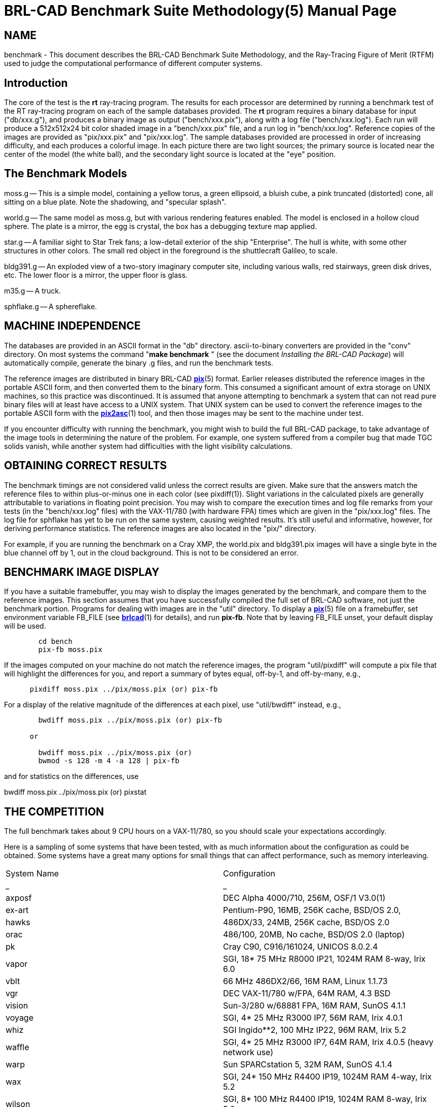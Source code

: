 = BRL-CAD Benchmark Suite Methodology(5)
BRL-CAD Team
:doctype: manpage
:man manual: BRL-CAD
:man source: BRL-CAD
:page-layout: base

== NAME

benchmark - This document describes the BRL-CAD Benchmark Suite Methodology, and
    the Ray-Tracing Figure of Merit (RTFM) used to judge the computational
    performance of different computer systems.


[[_intro]]
== Introduction

The core of the test is the *[cmd]#rt#*  ray-tracing program. The results for each processor are determined by running a benchmark test of the RT ray-tracing program on each of the sample databases provided.  The *[cmd]#rt#*  program requires a binary database for input ("db/xxx.g"), and produces a binary image as output ("bench/xxx.pix"), along with a log file ("bench/xxx.log").  Each run will produce a 512x512x24 bit color shaded image in a "bench/xxx.pix" file, and a run log in "bench/xxx.log".  Reference copies of the images are provided as "pix/xxx.pix" and "pix/xxx.log".  The sample databases provided are processed in order of increasing difficulty, and each produces a colorful image.  In each picture there are two light sources; the primary source is located near the center of the model (the white ball), and the secondary light source is located at the "eye" position. 

== The Benchmark Models

moss.g -- This is a simple model, containing a yellow torus, a green ellipsoid, a bluish cube, a pink truncated (distorted) cone, all sitting on a blue plate.  Note the shadowing, and "specular splash". 

world.g -- The same model as moss.g, but with various rendering features enabled.  The model is enclosed in a hollow cloud sphere. The plate is a mirror, the egg is crystal, the box has a debugging texture map applied. 

star.g -- A familiar sight to Star Trek fans; a low-detail exterior of the ship "Enterprise".  The hull is white, with some other structures in other colors.  The small red object in the foreground is the shuttlecraft Galileo, to scale. 

bldg391.g -- An exploded view of a two-story imaginary computer site, including various walls, red stairways, green disk drives, etc.  The lower floor is a mirror, the upper floor is glass. 

m35.g -- A truck. 

sphflake.g -- A sphereflake. 

== MACHINE INDEPENDENCE

The databases are provided in an ASCII format in the "db" directory. ascii-to-binary converters are provided in the "conv" directory.  On most systems the command "*[cmd]#make benchmark#* " (see the document __Installing
      the BRL-CAD Package__) will automatically compile, generate the binary .g files, and run the benchmark tests. 

The reference images are distributed in binary BRL-CAD xref:man:5/pix.adoc[*pix*](5) format.  Earlier releases distributed the reference images in the portable ASCII form, and then converted them to the binary form.  This consumed a significant amount of extra storage on UNIX machines, so this practice was discontinued.  It is assumed that anyone attempting to benchmark a system that can not read pure binary files will at least have access to a UNIX system.  That UNIX system can be used to convert the reference images to the portable ASCII form with the xref:man:1/pix2asc.adoc[*pix2asc*](1) tool, and then those images may be sent to the machine under test. 

If you encounter difficulty with running the benchmark, you might wish to build the full BRL-CAD package, to take advantage of the image tools in determining the nature of the problem.  For example, one system suffered from a compiler bug that made TGC solids vanish, while another system had difficulties with the light visibility calculations. 

== OBTAINING CORRECT RESULTS

The benchmark timings are not considered valid unless the correct results are given.  Make sure that the answers match the reference files to within plus-or-minus one in each color (see pixdiff(1)). Slight variations in the calculated pixels are generally attributable to variations in floating point precision.  You may wish to compare the execution times and log file remarks from your tests (in the "bench/xxx.log" files) with the VAX-11/780 (with hardware FPA) times which are given in the "pix/xxx.log" files.  The log file for sphflake has yet to be run on the same system, causing weighted results.  It's still useful and informative, however, for deriving performance statistics.  The reference images are also located in the "pix/" directory. 

For example, if you are running the benchmark on a Cray XMP, the world.pix and bldg391.pix images will have a single byte in the blue channel off by 1, out in the cloud background.  This is not to be considered an error. 

== BENCHMARK IMAGE DISPLAY

If you have a suitable framebuffer, you may wish to display the images generated by the benchmark, and compare them to the reference images. This section assumes that you have successfully compiled the full set of BRL-CAD software, not just the benchmark portion.  Programs for dealing with images are in the "util" directory.  To display a xref:man:5/pix.adoc[*pix*](5) file on a framebuffer, set environment variable FB_FILE (see xref:man:1/brlcad.adoc[*brlcad*](1) for details), and run **pix-fb**.  Note that by leaving FB_FILE unset, your default display will be used. 

....

      
	cd bench
	pix-fb moss.pix
....

If the images computed on your machine do not match the reference images, the program "util/pixdiff" will compute a pix file that will highlight the differences for you, and report a summary of bytes equal, off-by-1, and off-by-many, e.g., 

....

      pixdiff moss.pix ../pix/moss.pix (or) pix-fb
....

For a display of the relative magnitude of the differences at each pixel, use "util/bwdiff" instead, e.g., 

....

      
	bwdiff moss.pix ../pix/moss.pix (or) pix-fb
      
      or
      
	bwdiff moss.pix ../pix/moss.pix (or)
	bwmod -s 128 -m 4 -a 128 | pix-fb
....

and for statistics on the differences, use

bwdiff moss.pix ../pix/moss.pix (or) pixstat

== THE COMPETITION

The full benchmark takes about 9 CPU hours on a VAX-11/780, so you should scale your expectations accordingly.

Here is a sampling of some systems that have been tested, with as much information about the configuration as could be obtained.  Some systems have a great many options for small things that can affect performance, such as memory interleaving.

[cols="1,1", frame="border"]
|===

|System Name
|Configuration

|_
|_

|axposf
|DEC Alpha 4000/710, 256M, OSF/1 V3.0(1)

|ex-art
|Pentium-P90, 16MB, 256K cache, BSD/OS 2.0,

|hawks
|486DX/33, 24MB, 256K cache, BSD/OS 2.0

|orac
|486/100, 20MB, No cache, BSD/OS 2.0 (laptop)

|pk
|Cray C90, C916/161024, UNICOS 8.0.2.4

|vapor
|SGI, 18* 75 MHz R8000 IP21, 1024M RAM 8-way, Irix 6.0

|vblt
|66 MHz 486DX2/66, 16M RAM, Linux 1.1.73

|vgr
|DEC VAX-11/780 w/FPA, 64M RAM, 4.3 BSD

|vision
|Sun-3/280 w/68881 FPA, 16M RAM, SunOS 4.1.1

|voyage
|SGI, 4* 25 MHz R3000 IP7, 56M RAM, Irix 4.0.1

|whiz
|SGI Ingido**2, 100 MHz IP22, 96M RAM, Irix 5.2

|waffle
|SGI, 4* 25 MHz R3000 IP7, 64M RAM, Irix 4.0.5 (heavy network use)

|warp
|Sun SPARCstation 5, 32M RAM, SunOS 4.1.4

|wax
|SGI, 24* 150 MHz R4400 IP19, 1024M RAM 4-way, Irix 5.2

|wilson
|SGI, 8* 100 MHz R4400 IP19, 1024M RAM 8-way, Irix 5.2

|wilted
|Sun-4/25 ELC, 16M RAM, SunOS 4.1.1

|wimp
|33 MHz 386DX/33 w/387, 256k cache, 16M RAM, BSDI 2.0beta2

|wimpy
|Sun SS10BSX-GX, 2* 50 MHz SuperSPARC, 64M RAM, SunOS 5.4

|wizard
|SGI Ingido**2, 150 MHz IP22, 96M RAM, Irix 5.3
|===

(1) The Alpha was heavily loaded while the benchmark was being run. DEC requires us to show the load average at the time:

03:28  up 18 days, 10:59,  7 users,  load average: 2.00, 2.00, 2.08

== BENCHMARK RESULTS

In the tradition of Dongarra, the Rays/sec figure is considered the "RT Figure of Merit" (RTFM).  Note that the RTFM can only be compared between different runs on the _same_ database; it is not meaningful to compare RTFM numbers between different databases. The Rays/sec number for a multi-processor machine is for "aggregate CPU cluster seconds", rather than rays/total CPU seconds (which remains fairly constant on good parallel machines).

The statistics are recorded in an easily understood format, with all results for a particular configuration listed on a single line.  The numbers reported are the rays/sec (RTFM) figure.  Entries denoted with an asterisk ("*") produced incorrect results.  Entries denoted with a dash ("-") were not available and should be considered differently than those entries with an asterisk.  Generally the results are not available because time constraints prevented running the complete set of databases.

[[_release_44_statistics]]
== RELEASE 4.4 STATISTICS (4-Jan-1995)

There is very little difference in RTFM numbers between Release 4.0 and Release 4.4, so they can be usefully compared.  In some cases the 4.4 performance is slower due to the use of shared libraries.  For example "vision" dropped from 1.33 to 1.22 due to the shared libraries.  For most users reducing the disk consumption from 300 MBytes to 30 MBytes makes this a reasonable tradeoff.  However, for the best performance, use non-shared libraries.

[cols="1,1,1,1,1,1,1,1", frame="border", options="header"]
|===
| H/W
| Moss
| World
| Star
| Bldg
| M35
| Mean
| S/W Notes
| .TH
| 
| 
| 
| 
| 
| 
| 


|vapor
|810.91
|1091.39
|1012.63
|1027.25
|1092.85
|1007
|-P18 static

|vapor
|773.8
|1038.7
|979.49
|970.91
|1036.62
|959.9
|-P17

|vapor
|732.85
|1021.69
|968.93
|922.62
|1024.15
|934.04
|-P18 (SW lock)

|wax
|769.38
|940.83
|953.36
|924.7
|1050.14
|927.68
|-P24

|vapor
|730.17
|994.97
|934.43
|917.1
|987.83
|912.9
|-P16

|wax
|725.26
|957.68
|927.61
|932.67
|992.75
|907.19
|-P24

|wax
|756.95
|915.96
|940.43
|903.45
|966.09
|896.57
|-P23

|vapor
|686.8
|939.63
|897.72
|884.39
|927.16
|867.14
|-P15

|wax
|691.18
|853.75
|887.17
|859.32
|933.41
|844.96
|-P21

|wax
|724.73
|683.08
|890.87
|900.82
|939.31
|827.76
|-P22

|vapor
|645.32
|881.18
|843.23
|801.41
|859.26
|806.08
|-P14

|wax
|637.28
|757.74
|820.21
|871.37
|877.6
|792.84
|-P20

|vapor
|608.12
|835.84
|795.36
|759.95
|806.32
|761.11
|-P13

|wax
|606.98
|784.3
|754.46
|799.95
|794.52
|748.04
|-P19

|wax
|590.16
|758.23
|794.06
|794.52
|757.79
|738.95
|-P18

|wax
|579.29
|722.35
|787.55
|720.26
|754.65
|712.82
|-P17

|vapor
|571.14
|783.72
|740.47
|697.24
|746.72
|707.85
|-P12

|wax
|553.72
|697.1
|744.21
|663.61
|723.03
|676.33
|-P16

|vapor
|534.85
|716.58
|685.87
|656.25
|685.77
|655.86
|-P11

|wax
|519.01
|655.57
|690.95
|651.9
|663.92
|636.27
|-P15

|wax
|475.88
|637.33
|665.38
|608.31
|653.99
|608.17
|-P14

|vapor
|499.46
|663.26
|633.48
|614.58
|624.34
|607.02
|-P10

|wax
|449.16
|591.54
|616.21
|590.59
|614.25
|572.35
|-P13

|vapor
|463.3
|598.34
|575.07
|555.62
|560.89
|550.64
|-P9

|wax
|424.71
|556.8
|595.02
|521.63
|538.78
|527.38
|-P12

|vapor
|424.89
|534.5
|509.85
|497.63
|503.99
|494.17
|-P8

|wax
|391.66
|490.63
|545.28
|488.57
|508.96
|485.02
|-P11

|wax
|315.45
|472.03
|525.47
|442.37
|461.44
|443.35
|-P10

|vapor
|381.1
|467.67
|440.13
|425.57
|442.04
|431.3
|-P7

|wax
|309.35
|426.37
|386.11
|417.85
|434.96
|394.92
|-P9

|vapor
|336.55
|392.2
|390.72
|373.92
|380.03
|374.68
|-P6

|wax
|307.6
|361.32
|396.07
|380.17
|380.74
|365.18
|-P8

|wax
|245.87
|332.33
|362.5
|338.62
|331.39
|322.14
|-P7

|vapor
|288.45
|327.78
|328.76
|314.54
|320.16
|315.93
|-P5

|wax
|254.82
|255.29
|299.93
|302.08
|256.54
|273.73
|-P6

|wilson
|223.01
|265.17
|287.8
|262.19
|269.62
|261.55
|-P8

|vapor
|240.6
|269.93
|266.46
|253.99
|259.05
|258
|-P4

|wax
|215.96
|231.65
|221.78
|248.63
|221.45
|227.89
|-P5

|wax
|177.94
|185.27
|213.74
|201.64
|197.27
|195.17
|-P4

|vapor
|187.58
|198.84
|202.28
|191.94
|194.74
|195.07
|-P3

|wax
|120.4
|138.01
|162.12
|159.36
|141.33
|144.24
|-P3

|vapor
|130.61
|140.04
|134.88
|129.38
|129.78
|132.93
|-P2

|wax
|100.83
|102.09
|111.12
|87.26
|98.62
|99.98
|-P2

|wimpy
|99.10
|95.78
|92.15
|97.51
|96.65
|96.23
|-P2

|wimpy
|82.14
|93.60
|92.17
|103.59
|82.22
|90.74
|-P2

|axposf
|81.05
|82.27
|86.72
|84.36
|79.28
|82.73
|-P1

|vapor
|79.68
|77.7
|73.89
|71.38
|70.06
|74.54
|-P1 static

|vapor
|69.34
|70.14
|67.52
|65.55
|66.69
|67.84
|-P1 shared

|wizard
|63.8
|55.86
|68.97
|73.21
|61.56
|64.68
|

|wax
|62.28
|58.58
|65.24
|67.39
|59.31
|62.56
|-P1

|wax
|59.08
|56.06
|61.45
|64.4
|56.11
|59.42
|-P1

|voyage
|52.78
|55.44
|58.19
|58.03
|52.41
|55.37
|-P4

|pk
|64.89
|55.71
|48.01
|49.50
|53.43
|54.30
|-P1

|waffle
|38.56
|47.63
|62.36
|59.62
|51.20
|51.87
|-P4

|wimpy
|50.17
|48.82
|50.46
|55.12
|49.27
|50.76
|-P1

|wimpy
|47.80
|43.23
|51.37
|54.10
|46.23
|48.54
|-P1

|weber
|46.53
|43.45
|50.88
|50.33
|46.03
|47.44
|-P1

|wilson
|41.16
|39.54
|45.98
|42.93
|34.82
|40.88
|-P1

|whiz
|36.25
|31.08
|37.21
|39.62
|36.98
|36.22
|

|warp
|19.88
|21.33
|23.71
|24.19
|22.60
|22.34
|

|ex-art
|16.89
|18.54
|22.98
|26.97
|25.57
|22.19
|

|orac
|7.57
|8.23
|10.72
|12.43
|11.30
|10.05
|

|wilted
|9.58
|9.53
|10.66
|10.53
|9.87
|10.03
|

|hawks
|3.64
|4.17
|5.71
|6.90
|6.23
|5.33
|

|vblt
|4.85
|4.89
|5.29
|5.24
|4.90
|5.03
|

|wimp
|1.16
|1.34
|1.82
|2.25
|2.06
|1.72
|

|vision
|1.07
|1.23
|1.23
|1.31
|1.26
|1.22
|-P1

|vgr
|1.0
|1.0
|1.0
|1.0
|1.0
|1.0
|
|===

== THE OLD COMPETITION

These are the definitions for systems measured in previous tests.

[cols="1,1", frame="border"]
|===

|System Name
|Configuration

|_
|_

|alliant
|Alliant FX/8 (8 CEs, 9 IPs, 64 Mbytes), Concentrix 3.0

|amber
|HP 9000/720, 32 MB memory

|amsaa-seer
|Gould PN 9080, w/MACCs, UTX 2.0, 4x4Mb mem boards

|ardec-3
|Pyramid 90Mx, Dual-CPU, OSx 2.5, 16 Mbytes

|bob
|Cray-2, SN 2009, 4.3ns clock

|cor3
|Pyramid MIS-12T/3, OSx 192

|patton
|Cray X-MP/48, SN213, UNICOS 5.0, 8.5ns clock

|uy1
|Cray Y-MP8/2128, UNICOS 5.1.11

|shpcrc2
|IBM RS/6000, AIX 3.1

|slc1
|Macintosh II, 68020, 68881, AUX 1.1, GCC 1.39

|spark
|Gould PN 9050, no MACC, UTX 2.0, 2x4Mb mem boards

|sws2
|Convex C120, 16 Mbytes, Convex Unix 6.2.32.2

|vector
|Alliant FX/80 (8 ACEs, 6 IPs, 32 Mbytes), Concentrix

|venom
|Alliant FX/8 (8 CEs, 6 IPs, 32 Mbytes), Concentrix

|vgr
|VAX 780, FPA, 4.3 BSD

|virus
|Sun-3/50, 15 Mhz clock, 12 Mhz 68881, Sun UNIX 3.2

|vista
|SGI 3030, w/FP chip, UNIX release 3.5

|vmb
|Gould PN 9080, no MACCs, UTX 2.0, 12x1Mb mem boards

|vhs
|Silicon Graphics 4D/60T, 12.5 Mhz clock 16 MB memory

|ovoyage
|Silicon Graphics 4D/120, 16.7 Mhz clock 16 MB memory

|taylor
|Silicon Graphics 4D/220, 25 Mhz clock 16 MB memory

|crim
|Silicon Graphics 4DCRIMS 50Mhz clock 128 MB memory

|wiltse
|Silicon Graphics 4D R4000 50Mhz clock

|c1east
|

Convex C1 XP (2 IOPs, 4 Multibus, 64 Mbytes), S/W 6.0.1.12

|elxsi-gnu
|Elxsi 6420, BSD 4.2 16 MB

|elxsi-gnuy
|Elxsi 6420, Sys Vr2, 16MB

|elxsi-m1
|Elxsi 6410, BSD 4.2 16 MB

|hep
|Denelcor HEP, 4 PEMs

|indigo
|SGI Iris 3030, FPA, GL2-W3.5

|mseries
|MIPS Mseries, Release 0.6, UMIPS 2.1, 16 MB of R2350 RAM.
	R2000 CPU rev 5.0, R2010 FP rev 2.0

|multiflow
|Multiflow Trace 7/200 (PRELIMINARY)

|nova
|Sun SPARCserver 490, 32 Mb, 33 MHz clock, 33 MHz TI 8847 FPU, SunOS 4.1.1B

|rh2
|Tektronix, Motorola 88000

|snm2
|Cray 1-M, SN2, UNICOS 2.0

|sws1
|Convex C1, ConvexOS 9.1 48MB memory

|tek4132
|Tektronix 4132, 32082 fpp, UTek 2.3

|utah-gr
|VAX 785, FPA, 4.3 BSD

|utah-cs
|VAX 8600, FPA, 4.3 BSD

|veto
|Sun 4/260 32MB memory Sun UNIX 4.0.3

|violet
|VaxStationII GPX, Ultrix 1.2

|vision
|Sun-3/280, 16 MB memory

|vortac
|Sun-3/160, 16.67 Mhz clock, 12 Mhz 68881, Sun 3.2

|walrus
|Silicon Graphics 4D/280 25 Mhz clock 64 MB memory Irix 3.3.1

|whiz
|Silicon Graphics 4D/240 25 Mhz clock 56 MB memory Irix 3.3.1

|whisper
|Sun SPARCStation 1+

|wilted
|Sun SPARCstation ELC , Diskless, 12MB memory Sun UNIX 4.1.1

|worm
|Silicon Graphics 4D/280 25 Mhz clock 64 MB memory Irix 3.3.1
|===

== OLD BENCHMARK RESULTS

These are the results of previous benchmarks.

[[_release_120_statistics]]
== RELEASE 1.20 STATISTICS (12-Feb-1987)

[cols="1,1,1,1,1,1,1,1", frame="border", options="header"]
|===
| A/*
| H/W
| Moss
| World
| Star
| Bldg
| Mean
| S/W Notes
| .TH
| 
| 
| 
| 
| 
| 
| 


|Rays
|tek4132
|80.5
|44.0
|33.9
|31.4
|?
|UTek 2.3

|*vgr
|tek4132
|0.72
|0.69
|0.62
|0.62
|?
|

|Rays
|violet
|107.7
|57.3
|44.7
|44.1
|?
|Ultrix 1.2

|*vgr
|violet
|0.96
|0.90
|0.81
|0.87
|?
|

|Rays
|violet
|119.0
|63.0
|50.0
|46.3
|?
|Ultrix 1.2,

|*vgr
|violet
|1.06
|0.99
|0.91
|0.91
|?
|w/fast_sqrt

|Rays
|vgr
|112.1
|63.6
|55.0
|50.7
|?
|BSD 4.3

|*vgr
|vgr
|1.0
|1.0
|1.0
|1.0
|1.0
|

|Rays
|indigo
|115.9
|85.3
|*
|101.8
|?
|GL2-W3.5

|*vgr
|indigo
|1.03
|1.34
|*
|2.01
|?
|

|Rays
|vista
|116.4
|86.0
|*
|102.3
|?
|SGI UNIX 3.5

|*vgr
|vista
|1.04
|1.35
|*
|2.02
|?
|

|Rays
|virus
|127.3
|69.9
|57.0
|52.4
|?
|Sun UNIX 3.2

|*vgr
|virus
|1.14
|1.10
|1.04
|1.03
|?
|

|Rays
|vortac
|148.2
|81.0
|65.8
|60.7
|?
|Sun UNIX 3.2

|*vgr
|vortac
|1.32
|1.27
|1.20
|1.20
|?
|

|Rays
|utah-gr
|191.8
|105.8
|89.9
|86.5
|?
|4.3 BSD

|*vgr
|utah-gr
|1.71
|1.66
|1.64
|1.71
|?
|

|Rays
|ardec-3
|-
|68.4
|57.2
|-
|?
|OSx 2.5

|*vgr
|ardec-3
|-
|1.08
|1.04
|-
|?
|

|Rays
|elxsim1
|380.5
|232.2
|204.8
|189.3
|?
|BSD 4.2

|*vgr
|elxsim1
|3.39
|3.65
|3.72
|3.73
|?
|

|Rays
|spark
|413.4
|232.0
|213.8
|211.9
|?
|UTX 2.0

|*vgr
|spark
|3.69
|3.65
|3.89
|4.18
|?
|

|Rays
|vmb
|413.9
|233.4
|210.6
|212.6
|?
|UTX 2.0

|*vgr
|vmb
|3.69
|3.67
|3.83
|4.19
|?
|

|Rays
|c1east
|454.8
|252.4
|205.6
|192.3
|?
|Convex UNIX 6.0.1.12,

|*vgr
|c1east
|4.06
|3.97
|3.74
|3.80
|?
|vanilla cc

|Rays
|seer
|460.7
|263.2
|246.8
|241.0
|?
|UTX 2.0

|*vgr
|seer
|4.11
|4.14
|4.49
|4.75
|?
|

|Rays
|venom
|492.9
|228.0
|180.0
|157.1
|?
|Concentrix 2.0

|*vgr
|venom
|4.40
|3.58
|3.27
|3.10
|?
|

|Rays
|elxgnu
|520.6
|315.4
|264.4
|242.0
|?
|BSD 4.2

|*vgr
|elxgnu
|4.64
|4.96
|4.81
|4.77
|?
|

|Rays
|utah-cs
|521.1
|292.1
|237.4
|216.2
|?
|BSD 4.3

|*vgr
|utah-cs
|4.64
|4.59
|4.32
|4.27
|?
|

|Rays
|c1east
|521.6
|285.3
|230.5
|215.1
|?
|Convex UNIX 6.0.1.12,

|*vgr
|c1east
|4.66
|4.49
|4.20
|4.24
|?
|vc -O1 (scalar)

|Rays
|c1east
|527.7
|287.4
|228.7
|210.0
|?
|Convex UNIX 6.0.1.12,

|*vgr
|c1east
|4.71
|4.52
|4.16
|4.14
|?
|vc -O2 (vector)

|Rays
|elxgnuy
|644.7
|349.3
|264.6
|242.1
|?
|System Vr2

|*vgr
|elxgnuy
|5.75
|5.49
|4.81
|4.77
|?
|

|Rays
|mflow
|845.2
|439.5
|313.1
|338.9
|?
|(preliminary)

|*vgr
|mflow
|7.54
|6.91
|5.69
|6.68
|?
|

|Rays
|venom
|904.9
|424.6
|349.3
|312.6
|?
|Concentrix 2.0,

|*vgr
|venom
|8.07
|6.68
|6.35
|6.17
|?
|2 CEs, no vectors

|Rays
|venom
|1375.5
|650.0
|523.4
|459.9
|?
|Concentrix 2.0,

|*vgr
|venom
|12.27
|10.22
|9.52
|9.07
|?
|3 CEs, no vectors

|Rays
|venom
|1813.5
|845.5
|686.0
|600.7
|?
|Concentrix 2.0,

|*vgr
|venom
|16.17
|13.29
|12.47
|11.85
|?
|4 CEs, no vectors

|Rays
|venom
|2364.1
|1104.4
|870.2
|775.9
|?
|Concentrix 2.0,

|*vgr
|venom
|21.08
|17.36
|15.82
|15.3
|?
|5 CEs, no vectors

|Rays
|snm2
|2492.9
|-
|-
|-
|?
|Unicos 2.0,

|*vgr
|snm2
|22.24
|-
|-
|-
|?
|no vectors, no optim

|Rays
|hep
|2502.0
|-
|-
|-
|?
|1 PEM, npsw=10

|*vgr
|hep
|22.32
|-
|-
|-
|?
|

|Rays
|venom
|2811.4
|1319.0
|1051.6
|918.0
|?
|Concentrix 2.0,

|*vgr
|venom
|25.08
|20.74
|19.12
|18.1
|?
|6 CEs, no vectors

|Rays
|venom
|3248.8
|1533.0
|1232.3
|1065.9
|?
|Concentrix 2.0,

|*vgr
|venom
|28.98
|24.10
|22.41
|21.02
|?
|7 CEs, no vectors

|Rays
|patton
|3453.3
|1514.3
|1271.2
|1027.3
|?
|COS V115BF2

|*vgr
|patton
|30.81
|23.81
|23.11
|20.26
|?
|1 CPU, no vectors

|Rays
|venom
|3677.3
|1724.2
|1375.4
|1208.4
|?
|Concentrix 2.0,

|*vgr
|venom
|32.80
|27.11
|25.01
|23.83
|?
|8 CEs, no vectors

|Rays
|alliant
|3972.9
|1840.0
|1457.2
|1266.4
|?
|Concentrix 3.0,

|*vgr
|alliant
|35.44
|28.93
|26.49
|24.98
|?
|8 CEs, no vectors

|Rays
|hep
|4055.9
|-
|-
|-
|?
|1 PEM, npsw=40

|*vgr
|hep
|36.18
|-
|-
|-
|?
|

|Rays
|patton
|6856.6
|-
|2522.2
|-
|?
|COS V115BF2

|*vgr
|patton
|61.16
|-
|45.86
|-
|?
|2 CPUs, no vectors

|Rays
|patton
|10205.1
|-
|3749.9
|-
|?
|COS V115BF2

|*vgr
|patton
|91.04
|-
|68.18
|-
|?
|3 CPUs, no vectors

|Rays
|patton
|13320.2
|-
|4955.6
|-
|?
|COS V115BF2

|*vgr
|patton
|118.82
|-
|90.10
|-
|?
|4 CPUs, no vectors
|===

[[_release_23_statistics]]
== RELEASE 2.3 STATISTICS (2-Nov-1987)

[cols="1,1,1,1,1,1,1,1", frame="border", options="header"]
|===
| A/*
| H/W
| Moss
| World
| Star
| Bldg
| Mean
| S/W Notes
| .TH
| 
| 
| 
| 
| 
| 
| 


|Rays
|vgr
|118.8
|64.9
|36.5
|34.2
|?
|BSD 4.3

|*vgr
|vgr
|1.0
|1.0
|1.0
|1.0
|1.0
|

|Rays
|vmb
|375.4
|218.6
|186.4
|196.2
|?
|UTX 2.0

|*vgr
|vmb
|3.16
|3.37
|5.11
|5.74
|?
|

|Rays
|venom
|468.2
|221.7
|166.1
|144.9
|?
|Concentrix 3.0,

|*vgr
|venom
|3.94
|3.42
|4.55
|4.24
|?
|1 CE, no vectors

|Rays
|sws2
|471.9
|258.4
|202.5
|186.4
|?
|Convex Unix 6.2.32.2

|*vgr
|sws2
|3.97
|3.98
|5.55
|5.45
|?
|vanilla cc -O

|Rays
|vector
|656.6
|301.6
|221.1
|195.0
|?
|Concentrix 3.0,

|*vgr
|vector
|5.53
|4.65
|6.06
|5.70
|?
|1 ACE, no vectors

|Rays
|venom
|827.3
|424.0
|327.1
|287.9
|?
|Concentrix 3.0,

|*vgr
|venom
|6.96
|6.53
|8.96
|8.42
|?
|2 CEs, no vectors

|Rays
|vhs
|958.3
|545.6
|447.0
|414.1
|?
|-O2 optimization

|*vgr
|vhs
|8.07
|9.41
|12.25
|12.11
|?
|

|Rays
|mseries
|988.3
|603.5
|515.6
|491.6
|?
|

|*vgr
|mseries
|8.32
|9.29
|14.13
|14.37
|?
|

|Rays
|vector
|1280.9
|596.8
|436.7
|389.2
|?
|Concentrix 3.0,

|*vgr
|vector
|10.78
|9.19
|11.96
|11.38
|?
|2 ACEs, no vectors

|Rays
|venom
|1288.7
|630.6
|486.4
|428.0
|?
|Concentrix 3.0,

|*vgr
|venom
|10.85
|9.72
|13.33
|12.51
|?
|3 CEs, no vectors

|Rays
|venom
|1732.9
|853.2
|645.4
|560.1
|?
|Concentrix 3.0,

|*vgr
|venom
|14.59
|13.15
|17.68
|16.38
|?
|4 CEs, no vectors

|Rays
|bob
|1856.7
|801.9
|574.1
|500.3
|?
|1 CPU, UNICOS 3.0,

|*vgr
|bob
|15.63
|12.36
|15.73
|15.62
|?
|CC -O

|Rays
|vector
|1952.1
|881.7
|647.6
|578.8
|?
|Concentrix 3.0,

|*vgr
|vector
|16.43
|13.58
|17.74
|16.92
|?
|3 ACEs, no vectors

|Rays
|venom
|2158.4
|1031.3
|797.3
|703.1
|?
|Concentrix 3.0,

|*vgr
|venom
|18.17
|15.89
|21.84
|20.56
|?
|5 CEs, no vectors

|Rays
|bob
|2346.1
|1127.4
|751.0
|677.2
|?
|1 CPU UNICOS 4.0

|*vgr
|bob
|19.75
|17.37
|20.57
|19.80
|?
|CC -O

|Rays
|bob
|2423.5
|1045.7
|719.3
|609.4
|?
|1 CPU, UNICOS 3.0,

|*vgr
|bob
|20.40
|16.11
|19.71
|17.82
|?
|VCC -O

|Rays
|vector
|2546.2
|1170.0
|867.2
|758.7
|?
|Concentrix 3.0,

|*vgr
|vector
|21.43
|18.03
|23.76
|22.18
|?
|4 ACEs, no vectors

|Rays
|venom
|2633.7
|1232.7
|943.4
|839.5
|?
|Concentrix 3.0,

|*vgr
|venom
|22.17
|18.99
|25.85
|24.55
|?
|6 CEs, no vectors

|Rays
|venom
|2769.4
|1393.3
|1098.1
|971.6
|?
|Concentrix 3.0,

|*vgr
|venom
|23.31
|21.47
|30.08
|28.41
|?
|7 CEs, no vectors

|Rays
|vector
|3131.2
|1453.8
|1065.8
|945.4
|?
|Concentrix 3.0,

|*vgr
|vector
|26.36
|22.40
|29.20
|27.64
|?
|5 ACEs, no vectors

|Rays
|venom
|3368.7
|1605.3
|1231.3
|1095.11
|?
|Concentrix 3.0,

|*vgr
|venom
|28.36
|24.73
|33.73
|32.02
|?
|8 CEs, no vectors

|Rays
|patton
|3456.5
|1691.8
|1169.0
|1043.6
|?
|1 CPU, UNICOS 2.1

|*vgr
|patton
|29.10
|26.07
|32.03
|30.51
|?
|no vectors

|Rays
|vector
|3686.4
|1688.6
|1259.1
|1129.0
|?
|Concentrix 3.0,

|*vgr
|vector
|31.03
|26.02
|34.49
|33.01
|?
|6 ACEs, no vectors

|Rays
|vector
|4140.3
|1953.0
|1463.3
|1299.7
|?
|Concentrix 3.0,

|*vgr
|vector
|34.85
|30.09
|40.09
|38.00
|?
|7 ACEs, no vectors

|Rays
|bob
|4641.7
|2243.4
|1498.2
|1358.1
|?
|2 CPUs, UNICOS 4.0

|*vgr
|bob
|39.07
|34.57
|41.05
|39.71
|?
|CC -O

|Rays
|vector
|4712.2
|2226.3
|1649.0
|1469.7
|?
|Concentrix 3.0,

|*vgr
|vector
|39.66
|34.30
|45.18
|42.97
|?
|8 ACEs, no vectors

|Rays
|bob
|6884.9
|3422.4
|2267.7
|2034.3
|?
|3 CPUs, UNICOS 4.0

|*vgr
|bob
|57.95
|52.73
|62.13
|59.48
|?
|CC -O

|Rays
|bob
|9477.1
|4484.7
|2947.0
|2832.9
|?
|4 CPUs, UNICOS 4.0

|*vgr
|bob
|79.77
|69.10
|80.76
|82.83
|?
|CC -O
|===

[[_release_30_statistics]]
== RELEASE 3.0 STATISTICS (10-Oct-1988)

[cols="1,1,1,1,1,1,1,1", frame="border", options="header"]
|===
| A/*
| H/W
| Moss
| World
| Star
| Bldg
| Mean
| S/W Notes
| .TH
| 
| 
| 
| 
| 
| 
| 


|Abs
|vgr
|138.85
|67.15
|54.48
|49.11
|77.39
|BSD 4.3

|*vgr
|vgr
|1.00
|1.00
|1.00
|1.00
|1.00
|w/FPA

|Abs
|sdm
|163.56
|76.98
|59.79
|52.51
|88.21
|SunOS 3.4

|*vgr
|sdm
|1.17
|1.14
|1.09
|1.06
|1.11
|w/68881

|Abs
|ardec-3
|417.95
|212.43
|177.01
|160.73
|242.03
|9820, OSx 4.1

|*vgr
|ardec-3
|3.01
|3.16
|3.24
|3.27
|3.17
|-P 1

|Abs
|spark
|443.84
|216.92
|190.42
|192.82
|261.00
|UTX 2.0

|*vgr
|spark
|3.19
|3.23
|3.49
|3.92
|3.37
|no MACC

|Abs
|vmb
|482.28
|226.33
|191.52
|193.04
|273.29
|UTX 2.0

|*vgr
|vmb
|3.47
|3.37
|3.51
|3.93
|3.57
|no MACC

|Abs
|sws2
|546.23
|255.45
|183.10
|163.85
|287.15
|Convex 6.2.32.2

|*vgr
|sws2
|3.93
|3.80
|3.36
|3.33
|3.60
|/bin/cc

|Abs
|sun4
|767.7
|373.7
|315.5
|284.5
|435.6
|Unix 3.5

|*vgr
|sun4
|5.52
|5.56
|5.79
|5.79
|5.62
|-O2 optim

|Abs
|video
|940.33
|469.30
|399.21
|367.64
|544.12
|UNIX 2.0

|*vgr
|video
|6.77
|6.98
|7.32
|7.48
|7.13
|-O2

|Abs
|vhs
|954.81
|471.90
|409.78
|392.55
|557.26
|IRix 3.1

|*vgr
|vhs
|6.87
|7.02
|7.52
|7.99
|7.45
|Parallel, -P1

|Abs
|bob
|2602.68
|1078.25
|712.39
|642.42
|1258.93
|UNICOS 4.0, /bin/cc

|*vgr
|bob
|21.22
|18.17
|15.39
|13.98
|17.19
|-P 1

|Abs
|vector
|3811.68
|1469.80
|1060.50
|921.21
|1815.79
|Alliant 3.0

|*vgr
|vector
|27.45
|21.88
|19.46
|18.75
|21.88
|-P 5

|Abs
|vector
|4515.09
|1751.94
|1266.49
|1090.85
|2156.09
|Alliant 3.0

|*vgr
|vector
|32.51
|26.08
|23.24
|22.21
|26.01
|-P 6

|Abs
|patton
|4550.67
|1920.15
|1298.61
|1153.02
|2230.61
|UNICOS 3.0, /bin/cc

|*vgr
|patton
|37.10
|32.36
|28.05
|25.09
|30.65
|-P 1

|Abs
|vector
|5130.74
|2004.49
|1438.97
|1261.36
|2458.89
|Alliant 3.0

|*vgr
|vector
|36.95
|29.85
|26.41
|25.68
|29.72
|-P 7

|Abs
|bob
|5186.24
|2132.17
|1409.10
|1273.72
|2500.30
|UNICOS 4.0, /bin/cc

|*vgr
|bob
|42.28
|35.93
|30.44
|27.71
|34.09
|-P 2

|Abs
|vector
|5813.76
|2260.61
|1638.31
|1422.82
|2783.87
|Alliant 3.0

|*vgr
|vector
|41.87
|33.66
|30.07
|28.97
|33.64
|-P 8

|Abs
|amber
|5901.29
|2702.65
|2096.35
|1893.41
|3148.42
|

|*vgr
|amber
|42.50
|40.24
|38.47
|38.55
|39.94
|-P 1

|Abs
|bob
|7934.12
|3392.98
|2119.11
|1929.74
|3843.98
|UNICOS 4.0, /bin/cc

|*vgr
|bob
|64.69
|57.18
|45.78
|41.99
|52.41
|-P 3

|Abs
|patton
|8898.79
|3782.55
|2559.48
|2292.13
|4383.23
|UNICOS 3.0, /bin/cc

|*vgr
|patton
|72.56
|63.75
|55.30
|49.88
|60.37
|-P 2

|Abs
|bob
|10734.52
|4436.61
|2883.53
|2617.47
|5168.03
|UNICOS 4.0, /bin/cc

|*vgr
|bob
|87.52
|74.77
|62.30
|56.96
|70.38
|-P 4

|Abs
|patton
|13078.79
|5631.95
|3832.88
|3416.90
|6490.13
|UNICOS 3.0, /bin/cc

|*vgr
|patton
|106.64
|94.92
|82.81
|74.36
|89.68
|-P 3

|Abs
|patton
|17157.78
|7437.55
|5073.58
|4531.25
|8550.04
|UNICOS 3.0, /bin/cc

|*vgr
|patton
|139.90
|125.35
|109.62
|98.61
|118.37
|-P 4
|===

[[_release_37_statistics]]
== RELEASE 3.7 STATISTICS (19-June-1989)

[cols="1,1,1,1,1,1,1,1,1", frame="border", options="header"]
|===
| A/*
| H/W
| Moss
| World
| Star
| Bldg
| M35
| Mean
| CPU
| .TH
| 
| 
| 
| 
| 
| 
| 
| 


|Abs
|vgr
|128.64
|54.47
|45.17
|40.35
|49.02
|63.53
|1

|*vgr
|vgr
|1.00
|1.00
|1.00
|1.00
|1.00
|1.00
|

|Abs
|rh2
|1704.56
|791.31
|599.81
|549.74
|589.01
|846.88
|1

|*vgr
|rh2
|13.25
|14.52
|13.27
|13.62
|12.01
|13.33
|

|Abs
|spark
|435.69
|208.59
|176.76
|177.69
|174.67
|234.68
|1

|*vgr
|spark
|3.53
|3.61
|4.17
|4.29
|3.40
|3.80
|

|Abs
|vhs
|973.11
|475.00
|384.62
|351.12
|343.44
|505.45
|1

|*vgr
|vhs
|7.56
|8.72
|8.51
|8.70
|7.00
|8.09
|

|Abs
|whisper
|1118.35
|561.81
|473.52
|439.76
|509.26
|620.54
|1

|*vgr
|whisper
|8.69
|10.31
|10.48
|10.89
|10.38
|10.15
|

|Abs
|nova
|2024.80
|976.01
|790.17
|732.35
|?
|1130.83
|1

|*vgr
|nova
|15.74
|17.92
|17.49
|18.15
|?
|17.32
|

|Abs
|ovoyage
|1969.57
|1001.21
|862.77
|809.61
|786.11
|1085.85
|2

|*vgr
|ovoyage
|15.31
|18.38
|19.10
|20.06
|16.03
|17.77
|

|Abs
|taylor
|2446.98
|1076.24
|912.03
|837.56
|799.58
|1214.47
|1

|*vgr
|taylor
|19.02
|19.75
|20.19
|20.75
|16.31
|19.20
|

|Abs
|worm
|2671.46
|1218.49
|966.76
|859.61
|932.18
|1329.70
|1

|*vgr
|worm
|20.76
|22.36
|21.40
|21.30
|19.01
|20.96
|

|Abs
|viper
|3255.73
|1368.96
|1102.71
|1039.37
|1008.15
|1554.98
|8

|*vgr
|viper
|25.30
|25.13
|24.41
|25.75
|20.56
|24.23
|

|Abs
|vector
|3956.86
|1625.23
|1234.03
|1137.36
|1121.41
|1814.97
|8

|*vgr
|vector
|30.75
|29.83
|27.31
|28.18
|22.87
|27.78
|

|Abs
|taylor
|4730.05
|2225.56
|1742.09
|1590.57
|1551.78
|2368.01
|2

|*vgr
|taylor
|36.76
|40.85
|38.56
|39.41
|31.65
|37.44
|

|Abs
|worm
|5017.85
|2309.86
|1894.92
|1708.27
|1791.11
|2544.40
|2

|*vgr
|worm
|39.00
|42.40
|41.95
|42.33
|36.53
|40.44
|

|Abs
|worm
|7082.79
|3359.99
|2740.50
|2502.03
|2594.37
|3655.93
|3

|*vgr
|worm
|55.05
|61.68
|60.67
|62.00
|52.92
|58.46
|

|Abs
|worm
|8664.78
|4162.53
|3323.46
|3115.36
|3378.75
|4528.97
|4

|*vgr
|worm
|67.35
|76.41
|73.57
|77.20
|68.92
|72.69
|

|Abs
|worm
|10072.1
|5016.57
|4032.60
|3855.90
|4043.11
|5404.06
|5

|*vgr
|worm
|78.29
|92.09
|89.27
|95.56
|82.47
|87.53
|

|Abs
|worm
|11678.4
|5752.20
|4758.80
|4493.16
|4700.52
|6276.60
|6

|*vgr
|worm
|90.78
|105.60
|105.35
|111.35
|95.88
|101.79
|

|Abs
|worm
|12282.3
|6021.31
|5394.36
|4908.98
|5141.71
|6749.72
|7

|*vgr
|worm
|95.47
|110.54
|119.42
|121.65
|104.89
|110.39
|

|Abs
|worm
|12158.3
|5913.50
|5784.67
|5327.66
|5505.71
|6937.96
|8

|*vgr
|worm
|94.51
|108.56
|128.06
|132.03
|112.31
|115.09
|

|Abs
|patton
|16028.8
|7289.7
|4827.9
|4392.5
|20829.2
|53368.1
|4

|*vgr
|patton
|124.6
|133.83
|106.88
|108.85
|106.23
|116.07
|
|===

[[_release_40_statistics]]
== RELEASE 4.0 STATISTICS

[cols="1,1,1,1,1,1,1,1,1", frame="border", options="header"]
|===
| A/*
| H/W
| Moss
| World
| Star
| Bldg
| M35
| Mean
| CPU
| .TH
| 
| 
| 
| 
| 
| 
| 
| 


|Abs
|vgr
|137.82
|67.23
|56.39
|53.91
|69.25
|76.92
|1

|*vgr
|vgr
|1.00
|1.00
|1.00
|1.00
|1.00
|1.00
|

|Abs
|slc1
|153.63
|80.95
|62.94
|60.48
|?
|71.60
|1

|*vgr
|slc1
|1.12
|1.20
|1.12
|1.13
|?
|.91
|

|Abs
|vision
|165.85
|89.78
|76.44
|75.78
|96.18
|100.80
|1

|*vgr
|vision
|1.21
|1.33
|1.36
|1.42
|1.36
|1.33
|

|Abs
|vmb
|381.92
|195.11
|178.78
|186.62
|214.31
|231.34
|1

|*vgr
|vmb
|2.78
|2.90
|3.18
|3.49
|3.03
|3.07
|

|Abs
|sws1
|636.26
|288.76
|212.99
|210.18
|271.02
|323.84
|1

|*vgr
|sws1
|4.64
|4.30
|3.79
|3.93
|3.83
|4.09
|

|Abs
|veto
|827.25
|436.38
|361.89
|348.99
|422.19
|479.34
|1

|*vgr
|veto
|6.03
|6.50
|6.45
|6.54
|5.97
|6.29
|

|Abs
|vhs
|1040.44
|500.52
|436.90
|415.15
|496.30
|577.86
|1

|*vgr
|vhs
|7.59
|7.46
|7.79
|7.78
|7.02
|7.52
|

|Abs
|cor3
|1203.14
|553.22
|445.45
|398.79
|534.18
|626.95
|1

|*vgr
|cor3
|8.78
|8.24
|7.94
|7.47
|7.55
|7.99
|

|Abs
|wilted
|1556.66
|800.18
|722.95
|708.21
|858.90
|929.38
|1

|*vgr
|wilted
|11.36
|11.93
|12.89
|13.27
|12.15
|12.32
|

|Abs
|shpcrc2
|2274.36
|1041.79
|915.99
|854.30
|1110.23
|1239.33
|1

|*vgr
|shpcrc2
|16.59
|15.53
|16.33
|16.01
|15.70
|16.03
|

|Abs
|walrus
|2291.38
|1094.04
|960.07
|892.67
|1066.31
|1260.89
|1

|*vgr
|walrus
|16.72
|16.31
|17.12
|16.72
|15.08
|16.39
|

|Abs
|walrus
|4010.55
|2019.34
|1767.75
|1685.19
|2029.78
|2302.52
|2

|*vgr
|walrus
|29.27
|30.11
|31.52
|31.58
|28.71
|30.23
|

|Abs
|patton
|5235.87
|2108.02
|1509.85
|1507.81
|2132.01
|2498.71
|1

|*vgr
|patton
|38.21
|31.43
|26.92
|28.25
|30.15
|30.99
|

|Abs
|crim
|4679.97
|2246.04
|2143.07
|1936.85
|2224.65
|2646.11
|1

|*vgr
|crim
|34.15
|33.49
|38.22
|36.29
|31.47
|34.72
|

|Abs
|uy1
|6220.79
|2474.97
|1742.33
|1748.73
|2464.90
|2930.34
|1

|*vgr
|uy1
|45.40
|36.90
|31.07
|32.77
|34.86
|36.20
|

|Abs
|wiltse
|5785.83
|2737.06
|2473.66
|2310.58
|2699.06
|3201.23
|1

|*vgr
|wiltse
|42.22
|40.81
|44.11
|43.30
|38.18
|41.72
|-mips1

|Abs
|walrus
|5743.85
|2938.73
|2513.24
|2446.85
|2858.84
|3300.30
|3

|*vgr
|walrus
|41.92
|43.82
|44.82
|45.85
|40.44
|43.37
|

|Abs
|wiltse
|7093.51
|3458.89
|2887.77
|2730.62
|3199.08
|3873.97
|1

|*vgr
|wiltse
|51.77
|51.57
|51.50
|51.17
|45.25
|50.25
|-mips2

|Abs
|walrus
|7131.48
|3613.02
|3262.01
|3048.77
|3594.35
|4129.92
|4

|*vgr
|walrus
|52.05
|53.87
|58.17
|57.13
|50.84
|54.41
|

|Abs
|whiz
|7159.01
|3655.65
|3355.85
|3132.36
|3655.02
|4191.57
|4

|*vgr
|whiz
|52.25
|54.51
|59.85
|58.70
|51.70
|55.40
|

|Abs
|walrus
|7698.43
|4119.06
|3889.37
|3690.27
|4244.30
|4728.28
|5

|*vgr
|walrus
|56.18
|61.42
|69.36
|69.15
|60.04
|63.23
|

|Abs
|walrus
|8718.08
|4625.56
|4469.49
|4295.53
|4765.40
|5374.81
|6

|*vgr
|walrus
|63.63
|68.97
|79.71
|80.50
|67.41
|72.04
|

|Abs
|walrus
|8937.71
|4882.66
|4911.99
|4601.09
|5335.14
|5733.71
|7

|*vgr
|walrus
|65.23
|72.81
|87.60
|86.22
|75.47
|77.46
|

|Abs
|walrus
|9300.31
|5136.17
|5243.14
|5112.23
|5318.45
|6022.06
|8

|*vgr
|walrus
|67.88
|76.59
|93.51
|95.80
|75.23
|81.80
|
|===

== ADDITIONAL STATISTICS

It would be greatly appreciated if you would e-mail any statistics that you gather to the BRL-CAD developers, including: the "summary" file produced by the benchmark script, which BRL-CAD release was used, the manufacturer of the machine, hardware model name/number, software version numbers (OS and compiler), presence or absence of floating point hardware, processor cache sizes, bus and memory speeds, and the local host name (preferably an Internet or UUCP host name) of the specific machine used.